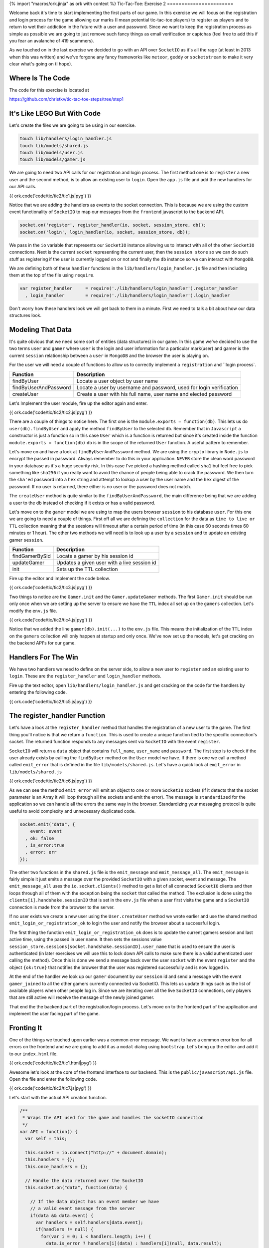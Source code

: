 {% import "macros/ork.jinja" as ork with context %}
Tic-Tac-Toe: Exercise 2
=======================

Welcome back it's time to start implementing the first parts of our game. In this exercise we will focus on the registration and login process for the game allowing our marks (I mean potential tic-tac-toe players) to register as players and to return to wet their addiction in the future with a user and password. Since we want to keep the registration process as simple as possible we are going to just remove such fancy things as email verification or captchas (feel free to add this if you fear an avalanche of 419 scammers).

As we touched on in the last exercise we decided to go with an API over ``SocketIO`` as it's all the rage (at least in 2013 when this was written) and we've forgone any fancy frameworks like ``meteor``, ``geddy`` or ``socketstream`` to make it very clear what's going on (I hope).

Where Is The Code
-----------------

The code for this exercise is located at

https://github.com/christkv/tic-tac-toe-steps/tree/step1

It's Like LEGO But With Code
----------------------------

Let's create the files we are going to be using in our exercise.

.. code-block:: console

    touch lib/handlers/login_handler.js
    touch lib/models/shared.js
    touch lib/models/user.js
    touch lib/models/gamer.js

We are going to need two API calls for our registration and login process. The first method one is to ``register`` a new user and the second method, is to allow an existing user to ``login``. Open the ``app.js`` file and add the new handlers for our API calls.

{{ ork.code('code/tic/tic2/tic1.js|pyg') }}

Notice that we are adding the handlers as events to the socket connection. This is because we are using the custom event functionality of ``SocketIO`` to map our messages from the ``frontend`` javascript to the backend API.

.. code-block:: javascript

    socket.on('register', register_handler(io, socket, session_store, db));
    socket.on('login', login_handler(io, socket, session_store, db));

We pass in the ``io`` variable that represents our ``SocketIO`` instance allowing us to interact with all of the other ``SocketIO`` connections. Next is the current ``socket`` representing the current user, then the ``session store`` so we can do such stuff as registering if the user is currently logged on or not and finally the ``db`` instance so we can interact with ``MongoDB``.

We are defining both of these ``handler`` functions in the ``lib/handlers/login_handler.js`` file and then including them at the top of the file using ``require``. 

.. code-block:: javascript

    var register_handler     = require('./lib/handlers/login_handler').register_handler
      , login_handler        = require('./lib/handlers/login_handler').login_handler

Don't worry how these handlers look we will get back to them in a minute. First we need to talk a bit about how our data structures look.

Modeling That Data
------------------

It's quite obvious that we need some sort of entities (data structures) in our game. In this game we've decided to use the two terms ``user`` and ``gamer`` where ``user`` is the login and user information for a particular mark(user) and gamer is the current ``session`` relationship between a ``user`` in ``MongoDB`` and the browser the user is playing on.

For the user we will need a couple of functions to allow us to correctly implement a ``registration`` and ``login process`.

=====================   ================================
Function                Description
=====================   ================================
findByUser              Locate a user object by user name
findByUserAndPassword   Locate a user by username and password, used for login verification
createUser              Create a user with his full name, user name and elected password
=====================   ================================

Let's Implement the user module, fire up the editor again and enter.

{{ ork.code('code/tic/tic2/tic2.js|pyg') }}

There are a couple of things to notice here. The first one is the ``module.exports = function(db)``. This lets us do ``user(db).findByUser`` and apply the method ``findByUser`` to the selected ``db``. Remember that in ``Javascript`` a constructor is just a function so in this case ``User`` which is a function is returned but since it's created inside the function ``module.exports = function(db)`` ``db`` is in the scope of the returned ``User`` function. A useful pattern to remember.

Let's move on and have a look at ``findByUserAndPassword`` method. We are using the ``crypto`` library in ``Node.js`` to encrypt the passed in password. Always remember to do this in your application. ``NEVER`` store the clean word password in your database as it's a huge security risk. In this case I've picked a hashing method called ``sha1`` but feel free to pick something like ``sha256`` if you really want to avoid the chance of people being able to crack the password. We then turn the ``sha'ed`` password into a ``hex`` string and attempt to lookup a user by the user name and the ``hex`` digest of the password. If no user is returned, there either is no user or the password does not match.

The ``createUser`` method is quite similar to the ``findByUserAndPassword``, the main difference being that we are adding a user to the db instead of checking if it exists or has a valid password. 

Let's move on to the ``gamer`` model we are using to map the users browser ``session`` to his database ``user``. For this one we are going to need a couple of things. First off all we are defining the ``collection`` for the data as ``time to live or TTL`` collection meaning that the seesions will timeout after a certain period of time (in this case 60 seconds times 60 minutes or 1 hour). The other two methods we will need is to look up a user by a ``session`` and to update an existing gamer ``session``.

=====================   ================================
Function                Description
=====================   ================================
findGamerBySid          Locate a gamer by his session id
updateGamer             Updates a given user with a live session id
init                    Sets up the TTL collection
=====================   ================================

Fire up the editor and implement the code below.

{{ ork.code('code/tic/tic2/tic3.js|pyg') }}

Two things to notice are the ``Gamer.init`` and the ``Gamer.updateGamer`` methods. The first ``Gamer.init`` should be run only once when we are setting up the server to ensure we have the ``TTL`` index all set up on the ``gamers`` collection. Let's modify the ``env.js`` file.

{{ ork.code('code/tic/tic2/tic4.js|pyg') }}

Notice that we added the line ``gamer(db).init(...)`` to the ``env.js`` file. This means the initialization of the ``TTL`` index on the ``gamers`` collection will only happen at startup and only once. We've now set up the models, let's get cracking on the backend API's for our game.

Handlers For The Win
--------------------

We have two handlers we need to define on the server side, to allow a new user to ``register`` and an existing user to ``login``. These are the ``register_handler`` and ``login_handler`` methods.

Fire up the text editor, open ``lib/handlers/login_handler.js`` and get cracking on the code for the handlers by entering the following code.

{{ ork.code('code/tic/tic2/tic5.js|pyg') }}

The register_handler Function
-----------------------------

Let's have a look at the ``register_handler`` method that handles the registration of a new user to the game. The first thing you'll notice is that we return a ``function``. This is used to create a unique function tied to the specific connection's socket. The returned function responds to any messages sent via ``SocketIO`` with the event ``register``. 

``SocketIO`` will return a ``data`` object that contains ``full_name``, ``user_name`` and ``password``. The first step is to check if the user already exists by calling the ``findByUser`` method on the ``User`` model we have. If there is one we call a method called ``emit_error`` that is defined in the file ``lib/models/shared.js``. Let's have a quick look at ``emit_error`` in ``lib/models/shared.js``

{{ ork.code('code/tic/tic2/tic6.js|pyg') }}

As we can see the method ``emit_error`` will emit an object to one or more ``SocketIO`` sockets (if it detects that the socket parameter is an Array it will loop through all the sockets and emit the error). The message is ``standardized`` for the application so we can handle all the errors the same way in the browser. Standardizing your messaging protocol is quite useful to avoid complexity and unnecessary duplicated code.

.. code-block:: javascript

    socket.emit("data", {
        event: event
      , ok: false
      , is_error:true
      , error: err
    });

The other two functions in the ``shared.js`` file is the ``emit_message`` and ``emit_message_all``. The ``emit_message`` is fairly simple it just emits a message over the provided ``SocketIO`` with a given socket, event and message. The ``emit_message_all`` uses the ``io.socket.clients()`` method to get a list of all connected ``SocketIO`` clients and then loops through all of them with the exception being the ``socket`` that called the method. The exclusion is done using the ``clients[i].handshake.sessionID`` that is set in the ``env.js`` file when a user first visits the game and a ``SocketIO`` connection is made from the browser to the server.

If no user exists we create a new user using the ``User.createUser`` method we wrote earlier and use the shared method ``emit_login_or_registration_ok`` to login the user and notify the browser about a successful login.

The first thing the function ``emit_login_or_registration_ok`` does is to update the current gamers session and last active time, using the passed in user name. It then sets the sessions value ``session_store.sessions[socket.handshake.sessionID].user_name`` that is used to ensure the user is authenticated (in later exercises we will use this to lock down API calls to make sure there is a valid authenticated user calling the method). Once this is done we send a message back over the user ``socket`` with the event ``register`` and the object ``{ok:true}`` that notifies the browser that the user was registered successfully and is now logged in.

At the end of the handler we look up our ``gamer`` document by our ``session`` id and send a message with the event ``gamer_joined`` to all the other gamers currently connected via SocketIO. This lets us update things such as the list of available players when other people log in. Since we are iterating over all the live ``SocketIO`` connections, only players that are still active will receive the message of the newly joined gamer.

That end the the backend part of the registration/login process. Let's move on to the frontend part of the application and implement the user facing part of the game.

Fronting It
-----------

One of the things we touched upon earlier was a common error message. We want to have a common error box for all errors on the frontend and we are going to add it as a ``modal`` dialog using ``bootstrap``. Let's bring up the editor and add it to our ``index.html`` file.

{{ ork.code('code/tic/tic2/tic1.html|pyg') }}

Awesome let's look at the core of the frontend interface to our backend. This is the ``public/javascript/api.js`` file. Open the file and enter the following code.

{{ ork.code('code/tic/tic2/tic7.js|pyg') }}

Let's start with the actual API creation function.

.. code-block:: javascript

    /**
     * Wraps the API used for the game and handles the socketIO connection
     */
    var API = function() {
      var self = this;

      this.socket = io.connect("http://" + document.domain);
      this.handlers = {};
      this.once_handlers = {};

      // Handle the data returned over the SocketIO
      this.socket.on("data", function(data) {

        // If the data object has an event member we have
        // a valid event message from the server
        if(data && data.event) {
          var handlers = self.handlers[data.event];
          if(handlers != null) {
            for(var i = 0; i < handlers.length; i++) {
              data.is_error ? handlers[i](data) : handlers[i](null, data.result);
            }
          }
          
          var handlers = self.once_handlers[data.event];
          if(handlers != null) {
            while(handlers.length > 0) {
              data.is_error ? handlers.pop()(data) : handlers.pop()(null, data.result);
            }

            delete self.once_handlers[data.event];
          }
        }
      });
    }

The first thing you'll notice is that we use the ``docuemnt.domain`` as the identifier for the ``SocketIO`` connection. This is to ensure we are not doing cross-domain websockets and to avoid any authentication issues. Once the connection has been created we add an event listener to the event ``data``. Notice that we don't handle any ``errors`` on the socket. We leave it as an exercise to handle how to reconnect if the socket closes.

The handler for the ``data`` event takes the object returned by ``SocketIO`` and determines what kind of event it is by looking at the ``data.event`` value that is always present in our messages (hence the importance of standardizing your messaging protocol messages so they always look the same). After having determined what kind of ``event`` we received we locate all the handlers that are interested in the event and call their functions notifying all interested parties.

There are two types of handlers we can set up. 

.. code-block:: javascript

    /**
     * Register an event listener callback (will keep receiving messages)
     */
    API.prototype.on = function(event, callback) {
      if(this.handlers[event] == null) this.handlers[event] = [];
      this.handlers[event].push(callback);
    }

    /**
     * Register an event listener callback for a single instance of the event
     */
    API.prototype.once = function(event, callback) {
      if(this.once_handlers[event] == null) this.once_handlers[event] = [];
      this.once_handlers[event].push(callback);
    }

A ``on`` and ``once`` handler (blatant ripoff from Node.js EventEmitter). The ``on`` registers a function to an ``event`` that gets called each time that event is detected in a ``SocketIO`` message. The ``once`` registers a function that will only fire once when a message of the event type is detected in a ``SocketIO`` message.

Why do we do this. Well simply put. When we do a single call to the backend we don't want the callback to be executed more than once and since all messaging is driven by events we register a callback for only a single ``execution``. But for some other things like when a new player joins the game we might want to get messaged each time it happens using the same function. That's when ``on`` comes into force. Don't worry it will make more sense when we show you the next piece of code. The more astute of you might have noticed that this could cause an issue if you have multiple messages being fired on the same event (how would it know what callback to send the message to). A solution for this would be to extend our protocol to contain a callback identifier so a message would contain some sort of identification of what the originating callback was. However this is not needed for our simple Tic-Tac-Toe game and is left for you as an exercise. Let's look at the handlers.

.. code-block:: javascript

    /**
     * Register a new user
     */
    API.prototype.register = function(full_name, user_name, password, callback) {  
      // Do basic validation
      if(full_name == null || full_name.length == 0) 
        return callback(create_error("register", "Full name cannot be empty"));
      if(user_name == null || user_name.length == 0) 
        return callback(create_error("register", "User name cannot be empty"));
      if(password == null || password.length == 0) 
        return callback(create_error("register", "Password name cannot be empty"));
      // Register callback
      this.once("register", callback);
      // Fire message
      this.socket.emit("register", {
          full_name: full_name
        , user_name: user_name
        , password: password
      });
    }

    /**
     * Login a user
     */
    API.prototype.login = function(user_name, password, callback) {  
      // Do basic validation
      if(user_name == null || user_name.length == 0) 
        return callback(create_error("login", "User name cannot be empty"));
      if(password == null || password.length == 0) 
        return callback(create_error("login", "Password name cannot be empty"));
      // Register callback
      this.once("login", callback);
      // Fire message
      this.socket.emit("login", {
          user_name: user_name
        , password: password
      });
    }

    /**
     * Send a message to a specific gamer on a specific game
     */
    API.prototype.send_message = function(game_id, message, callback) {
      this.once("send_message", callback);  
      this.socket.emit("send_message", {game_id: game_id, message: message});
    }

    /**
     * Simple method to create a formated error message that fits the
     * format returned from the server
     */
    var create_error = function(event, err) {
      return {
          event: event
        , ok: false
        , is_error: true
        , error: err
      }
    }

Let's have a look at the ``API.prototype.register`` function in the ``API``. It first does a couple of validations checking that ``full_name``, ``user_name`` and ``password`` are not empty strings and if anyone of them are it returns a ``standardized`` error message (same format as we send from the server) using the ``create_error`` function. If all the validations pass we use the ``once`` method mentioned above to register the calling function's ``callback`` function to the event ``register``. This means that when the frontend receives an event of type ``register`` it will locate that callback and execute it returning the results to the code originally calling the ``register`` ``API`` method. After registering the ``callback`` the method sends a message down to the backend with the event ``register`` that gets processed by our backend handler in the ``lib/handlers/login_handler.js`` file called ``register_handler``. 

The same applies for the ``API.prototype.login`` method. The difference being that the message sent is handled by the ``login_handler`` function in the ``lib/handlers/login_handler.js`` file.

Wiring Up The Code
------------------

We've defined the ``API`` for the game, now let's wire it all up so we can actually perform a registration or login from the browser. Open the file ``public/javascript/app.js`` in your editor.

{{ ork.code('code/tic/tic2/tic8.js|pyg') }}

The first part of the file is the ``application_state``. This object keeps track of all application specific information needed across the lifetime of the application such as the current session id associated with the current user. The ``var api = new API()`` statement keeps an instance of the api around for the application to use and initiates contact with the server backend over ``SocketIO``.

Let's take a look at the class we use to handle the rendering of all our templates in the application. Lets open the ``public/javascripts/template_handler.js`` and add the following code.

{{ ork.code('code/tic/tic2/tic9.js|pyg') }}

The ``TemplateHandler`` class takes care of loading, caching and rendering our templates used in the application using the ``Mustache`` template rendering engine.

=====================   ================================
Function                Description
=====================   ================================
start                   Loads all the templates provided in the constructor
setTemplate             Renders a template and sets a div
isTemplate              Checks if a named template exists
render                  Render a named template and return the rendered result
=====================   ================================

All templates passed into the ``TemplateHandler`` constructor are passed as an object like this. 

.. code-block:: json

    {
        "main": "/templates/main.ms"
      , "dashboard": "/templates/dashboard.ms"
    }

Each template has an unique name and an url pointing to the location where the template itself is stored. All the templates are written in a template language called ``Mustache`` http://mustache.github.com/.

The benefit of ``Mustache`` is that it keeps a very sharp divider between your code and the rendering avoiding silly string concatenations to generate HTML for your application. You can read more up on ``Mustache`` on the link above but safe to say it's a very very simple and limited little template language which fits the needs of our application well.

Open up your editor and enter the two templates. The first one is at ``public/templates/main.ms``

{{ ork.code('code/tic/tic2/tic1.ms|pyg') }}

The second one is at ``public/templates/dashboard.ms``

{{ ork.code('code/tic/tic2/tic2.ms|pyg') }}

The ``TemplateHandler.prototype.start`` method will use ``JQuery`` to load the templates specified in the constructor and store them in an internal object. The application uses the method ``TemplateHandler.prototype.setTemplate`` to overwrite an HTML element's contents identified by ``id`` with the content of the rendered template identified by ``template_name`` and the value in the passed in ``context`` object.

``TemplateHandler.prototype.render`` is similar to the ``TemplateHandler.prototype.setTemplate`` method but only returns the rendered template result instead of overwriting the content of a HTML element.

That covers how the ``TemplateHandler`` class works. It's time to get back to the ``public/javascript/app.js`` file and write some of the code for the application.

.. code-block:: javascript

    // Load all the templates and once it's done
    // register up all the initial button handlers
    template_handler.start(function(err) {

      // Render the main view in the #view div
      template_handler.setTemplate("#view", "main", {});

      // Wire up the buttons for the main view
      $('#register_button')
        .click(register_button_handler(application_state, api, template_handler));
      $('#login_button')
        .click(login_button_handler(application_state, api, template_handler));
    })

When the user first goes to ``http://localhost:3000`` a ``TemplateHandler`` instance gets created and the method ``start`` is called that loads all the templates. The code then sets the initial template view overwriting the HTML element identified by the id ``view`` with the starting application view. After rendering and replacing the HTML the method wires up the ``register_button`` and the ``login_button`` to listen for ``click`` events. If a user clicks the ``register_button`` the ``register_button_handler`` function is called and if the user clicks the ``login_button`` the ``login_button_handler`` function is called. That takes care of wiring up the buttons. Let's look at the wiring up of ``event`` handlers in ``public/javascript/app.js``.

.. code-block:: javascript

    /**
     * The init event, the server has set up everything an assigned us
     * a session id that we can use in the application
     */
    api.on("init", function(err, data) {
      application_state.session_id = data;
    });

    /**
     * A new gamer logged on, display the new user in the list of available gamers
     * to play
     */
    api.on('gamer_joined', function(err, data) {
      if(err) return;
    });

Here we are using the ``on`` method from the ``API`` class to listen to the events ``init`` and ``gamer_joined``. 

Looking at the ``api.on('init', ..)`` event handler we see that we are storing the returned data in the ``application_state``. The returned data is the current users session id returned from the server and is used to identify the current user by the server. Don't worry to much about the ``api.on('gamer_joined', ..)`` event handler as we will flesh it out more in the next exercise.

Let's look at the handlers for the ``register_button`` and the ``login_button`` buttons.

.. code-block:: javascript

    /**
     * Handles the attempt to register a new user
     */
    var register_button_handler = function(application_state, api, template_handler) {
      return function() {    
        // Lets get the values for the registration
        var full_name = $('#inputFullNameRegister').val();
        var user_name = $('#inputUserNameRegister').val();
        var password = $('#inputPasswordRegister').val();

        // Attempt to register a new user
        api.register(full_name, user_name, password, function(err, data) {
          // If we have an error show the error message to the user
          if(err) return error_box_show(err.error);

          // Show the main dashboard view and render with all the available players
          template_handler.setTemplate("#view", "dashboard", {gamers: []});
        });
      }
    }

The first part of the method grabs the content of the three fields ``inputFullNameRegister``, ``inputUserNameRegister`` and ``inputPasswordRegister`` then attempts to register the user using the ``api.register`` method. When the method returns the passed in callback function gets called with two parameters ``err`` and ``data`` (Standard Node.js callback). If the ``err`` parameter is not equal to ``null`` the ``register`` function failed and we use the method ``error_box_show`` to present the user with an error message dialog. Since all our error messages follow the same standard this makes it easy to create a more generalized error message box. If we have no errors the user was successfully created and logged in. We then set the HTML element to the ``dashboard.ms`` template and render it. That completes the registration process. 

.. code-block:: javascript

    /**
     * Handles the attempt to login
     */
    var login_button_handler = function(application_state, api, template_handler) {
      return function() {
        // Lets get the values for the login
        var user_name = $('#inputUserNameLogin').val();
        var password = $('#inputPasswordLogin').val();

        // Attempt to login the user
        api.login(user_name, password, function(err, data) {
          // If we have an error show the error message to the user
          if(err) return error_box_show(err.error);

          // Show the main dashboard view and render with all the available players
          template_handler.setTemplate("#view", "dashboard", {gamers:[]});
        });
      }
    }

The login code is very similar to the registration code, the difference being that we are calling the ``api.login`` function instead of the ``api.register`` function.

That the code for this exercise, lets fire up the server and play around with our application.

.. code-block:: console

    node app

Try out a couple of the scenarios below to test out the application and see how it works.

1. Attempt a login with non existing user.
2. Attempt to register a new user with the full name field empty.
3. Fill in all the fields correctly for a registered user.
4. Login in using a registered user.

That finished step two in the tutorial. Join us for the next tutorial step where we implement the actual game play aspect of the application.

Notes
-----

This is a very simplified ``registration`` and ``login`` process. You might want to do things like extend the validations on the client and server side for password strength, and maybe add an email verification process to make sure the new player enters a valid email. This is left as an exercise for you to do.








